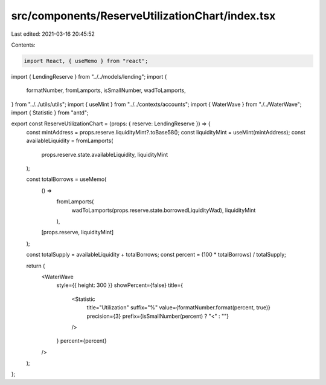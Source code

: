 src/components/ReserveUtilizationChart/index.tsx
================================================

Last edited: 2021-03-16 20:45:52

Contents:

.. code-block:: tsx

    import React, { useMemo } from "react";
import { LendingReserve } from "../../models/lending";
import {
  formatNumber,
  fromLamports,
  isSmallNumber,
  wadToLamports,
} from "../../utils/utils";
import { useMint } from "../../contexts/accounts";
import { WaterWave } from "./../WaterWave";
import { Statistic } from "antd";

export const ReserveUtilizationChart = (props: { reserve: LendingReserve }) => {
  const mintAddress = props.reserve.liquidityMint?.toBase58();
  const liquidityMint = useMint(mintAddress);
  const availableLiquidity = fromLamports(
    props.reserve.state.availableLiquidity,
    liquidityMint
  );

  const totalBorrows = useMemo(
    () =>
      fromLamports(
        wadToLamports(props.reserve.state.borrowedLiquidityWad),
        liquidityMint
      ),
    [props.reserve, liquidityMint]
  );

  const totalSupply = availableLiquidity + totalBorrows;
  const percent = (100 * totalBorrows) / totalSupply;

  return (
    <WaterWave
      style={{ height: 300 }}
      showPercent={false}
      title={
        <Statistic
          title="Utilization"
          suffix="%"
          value={formatNumber.format(percent, true)}
          precision={3}
          prefix={isSmallNumber(percent) ? "<" : ""}
        />
      }
      percent={percent}
    />
  );
};


